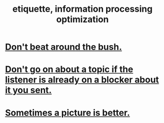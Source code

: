 :PROPERTIES:
:ID:       f8a1040d-ef6f-4819-9f96-421a06182502
:END:
#+title: etiquette, information processing optimization
* [[https://github.com/JeffreyBenjaminBrown/public_notes_with_github-navigable_links/blob/master/don_t_beat_around_the_bush.org][Don't beat around the bush.]]
* [[https://github.com/JeffreyBenjaminBrown/public_notes_with_github-navigable_links/blob/master/don_t_go_on_about_a_topic_if_the_listener_is_already_on_a_blocker_about_it_you_sent.org][Don't go on about a topic if the listener is already on a blocker about it you sent.]]
* [[https://github.com/JeffreyBenjaminBrown/public_notes_with_github-navigable_links/blob/master/it_s_fun_to_determine_when_sending_a_picture_conveys_more_and_or_better_information_than_words.org][Sometimes a picture is better.]]
